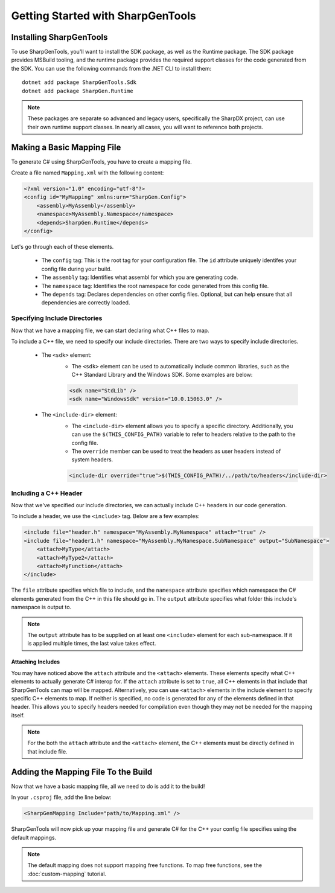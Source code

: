 ####################################
Getting Started with SharpGenTools
####################################

Installing SharpGenTools
========================

To use SharpGenTools, you'll want to install the SDK package, as well as the Runtime package. The SDK package provides MSBuild tooling, and the runtime package provides the required support classes for the code generated from the SDK. You can use the following commands from the .NET CLI to install them:

::

   dotnet add package SharpGenTools.Sdk
   dotnet add package SharpGen.Runtime

.. note::

   These packages are separate so advanced and legacy users, specifically the SharpDX project, can use their own runtime support classes. In nearly all cases, you will want to reference both projects.

Making a Basic Mapping File
============================

To generate C# using SharpGenTools, you have to create a mapping file.

Create a file named ``Mapping.xml`` with the following content:

.. code-block:: xml

    <?xml version="1.0" encoding="utf-8"?>
    <config id="MyMapping" xmlns:urn="SharpGen.Config">
        <assembly>MyAssembly</assembly>
        <namespace>MyAssembly.Namespace</namespace>
        <depends>SharpGen.Runtime</depends>
    </config>

Let's go through each of these elements.

  * The ``config`` tag: This is the root tag for your configuration file. The ``id`` attribute uniquely identifes your config file during your build.
  * The ``assembly`` tag: Identifies what assembl for which you are generating code.
  * The ``namespace`` tag: Identifies the root namespace for code generated from this config file.
  * The ``depends`` tag: Declares dependencies on other config files. Optional, but can help ensure that all dependencies are correctly loaded. 

Specifying Include Directories
----------------------------------

Now that we have a mapping file, we can start declaring what C++ files to map.

To include a C++ file, we need to specify our include directories. There are two ways to specify include directories.

    * The ``<sdk>`` element:
       * The ``<sdk>`` element can be used to automatically include common libraries, such as the C++ Standard Library and the Windows SDK. Some examples are below:
       
       .. code-block:: xml

            <sdk name="StdLib" />
            <sdk name="WindowsSdk" version="10.0.15063.0" />
        
    * The ``<include-dir>`` element:
        * The ``<include-dir>`` element allows you to specify a specific directory. Additionally, you can use the ``$(THIS_CONFIG_PATH)`` variable to refer to headers relative to the path to the config file.
        * The ``override`` member can be used to treat the headers as user headers instead of system headers.

        .. code-block:: xml

            <include-dir override="true">$(THIS_CONFIG_PATH)/../path/to/headers</include-dir>


Including a C++ Header
------------------------
Now that we've specified our include directories, we can actually include C++ headers in our code generation.

To include a header, we use the ``<include>`` tag. Below are a few examples:

.. code-block:: xml

    <include file="header.h" namespace="MyAssembly.MyNamespace" attach="true" />
    <include file="header1.h" namespace="MyAssembly.MyNamespace.SubNamespace" output="SubNamespace">
        <attach>MyType</attach>
        <attach>MyType2</attach>
        <attach>MyFunction</attach>
    </include>

The ``file`` attribute specifies which file to include, and the ``namespace`` attribute specifies which namespace the C# elements generated from the C++ in this file should go in. The ``output`` attribute specifies what folder this include's namespace is output to.

.. note::

    The ``output`` attribute has to be supplied on at least one ``<include>`` element for each sub-namespace. If it is applied multiple times, the last value takes effect.

Attaching Includes
~~~~~~~~~~~~~~~~~~~

You may have noticed above the ``attach`` attribute and the ``<attach>`` elements. These elements specify what C++ elements to actually generate C# interop for. If the ``attach`` attribute is set to ``true``, all C++ elements in that include that SharpGenTools can map will be mapped. Alternatively, you can use ``<attach>`` elements in the include element to specify specific C++ elements to map. If neither is specified, no code is generated for any of the elements defined in that header. This allows you to specify headers needed for compilation even though they may not be needed for the mapping itself.

.. note::

    For the both the ``attach`` attribute and the ``<attach>`` element, the C++ elements must be directly defined in that include file.

Adding the Mapping File To the Build
======================================

Now that we have a basic mapping file, all we need to do is add it to the build!

In your ``.csproj`` file, add the line below:

.. code-block:: xml

    <SharpGenMapping Include="path/to/Mapping.xml" />

SharpGenTools will now pick up your mapping file and generate C# for the C++ your config file specifies using the default mappings.

.. note::

    The default mapping does not support mapping free functions. To map free functions, see the :doc:`custom-mapping` tutorial.